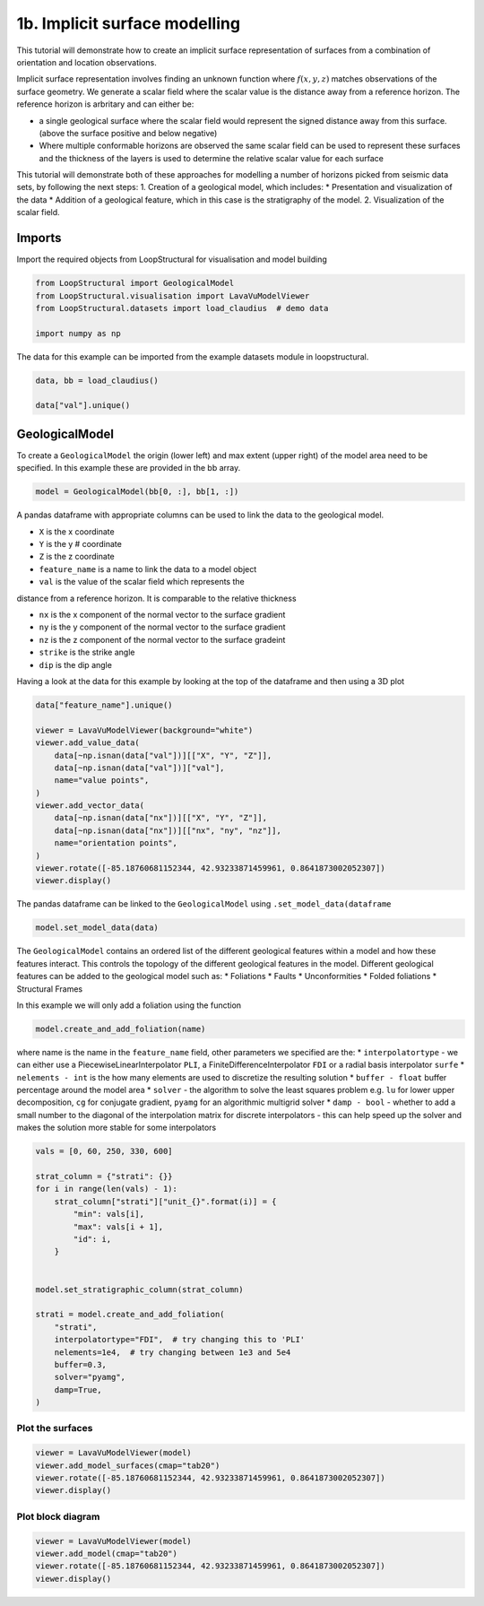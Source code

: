 
.. DO NOT EDIT.
.. THIS FILE WAS AUTOMATICALLY GENERATED BY SPHINX-GALLERY.
.. TO MAKE CHANGES, EDIT THE SOURCE PYTHON FILE:
.. "_auto_examples/1_basic/plot_2_surface_modelling.py"
.. LINE NUMBERS ARE GIVEN BELOW.

.. only:: html

    .. note::
        :class: sphx-glr-download-link-note

        :ref:`Go to the end <sphx_glr_download__auto_examples_1_basic_plot_2_surface_modelling.py>`
        to download the full example code

.. rst-class:: sphx-glr-example-title

.. _sphx_glr__auto_examples_1_basic_plot_2_surface_modelling.py:


1b. Implicit surface modelling
===============================
This tutorial will demonstrate how to create an implicit surface
representation of surfaces from a combination of orientation and
location observations.

Implicit surface representation involves finding an unknown function
where :math:`f(x,y,z)` matches observations of the surface geometry. We
generate a scalar field where the scalar value is the distance away from
a reference horizon. The reference horizon is arbritary and can either
be:

-  a single geological surface where the scalar field would represent
   the signed distance away from this surface. (above the surface
   positive and below negative)
-  Where multiple conformable horizons are observed the same scalar
   field can be used to represent these surfaces and the thickness of
   the layers is used to determine the relative scalar value for each
   surface

This tutorial will demonstrate both of these approaches for modelling a
number of horizons picked from seismic data sets, by following the next
steps: 1. Creation of a geological model, which includes: \*
Presentation and visualization of the data \* Addition of a geological
feature, which in this case is the stratigraphy of the model. 2.
Visualization of the scalar field.

.. GENERATED FROM PYTHON SOURCE LINES 33-37

Imports
~~~~~~~
Import the required objects from LoopStructural for visualisation and
model building

.. GENERATED FROM PYTHON SOURCE LINES 37-45

.. code-block:: Python


    from LoopStructural import GeologicalModel
    from LoopStructural.visualisation import LavaVuModelViewer
    from LoopStructural.datasets import load_claudius  # demo data

    import numpy as np









.. GENERATED FROM PYTHON SOURCE LINES 46-49

The data for this example can be imported from the example datasets
module in loopstructural.


.. GENERATED FROM PYTHON SOURCE LINES 49-55

.. code-block:: Python


    data, bb = load_claudius()

    data["val"].unique()






.. rst-class:: sphx-glr-script-out

 .. code-block:: none


    array([250., 330.,   0.,  60.,  nan])



.. GENERATED FROM PYTHON SOURCE LINES 56-63

GeologicalModel
~~~~~~~~~~~~~~~

To create a ``GeologicalModel`` the origin (lower left) and max extent
(upper right) of the model area need to be specified. In this example
these are provided in the bb array.


.. GENERATED FROM PYTHON SOURCE LINES 63-67

.. code-block:: Python


    model = GeologicalModel(bb[0, :], bb[1, :])









.. GENERATED FROM PYTHON SOURCE LINES 68-88

A pandas dataframe with appropriate columns can be used to link the data
to the geological model.

* ``X`` is the x coordinate
* ``Y`` is the y # coordinate
* ``Z`` is the z coordinate
* ``feature_name`` is a name to link the data to a model object
* ``val`` is the value of the scalar field which represents the
distance from a reference horizon. It is comparable
to the relative thickness

* ``nx`` is the x component of the normal vector to the surface gradient
* ``ny`` is the y component of the normal vector to the surface gradient
* ``nz`` is the z component of the normal vector to the surface gradeint
* ``strike`` is the strike angle
* ``dip`` is the dip angle

Having a look at the data for this example by looking at the top of the
dataframe and then using a 3D plot


.. GENERATED FROM PYTHON SOURCE LINES 88-106

.. code-block:: Python


    data["feature_name"].unique()

    viewer = LavaVuModelViewer(background="white")
    viewer.add_value_data(
        data[~np.isnan(data["val"])][["X", "Y", "Z"]],
        data[~np.isnan(data["val"])]["val"],
        name="value points",
    )
    viewer.add_vector_data(
        data[~np.isnan(data["nx"])][["X", "Y", "Z"]],
        data[~np.isnan(data["nx"])][["nx", "ny", "nz"]],
        name="orientation points",
    )
    viewer.rotate([-85.18760681152344, 42.93233871459961, 0.8641873002052307])
    viewer.display()





.. image-sg:: /_auto_examples/1_basic/images/sphx_glr_plot_2_surface_modelling_001.png
   :alt: plot 2 surface modelling
   :srcset: /_auto_examples/1_basic/images/sphx_glr_plot_2_surface_modelling_001.png
   :class: sphx-glr-single-img





.. GENERATED FROM PYTHON SOURCE LINES 107-110

The pandas dataframe can be linked to the ``GeologicalModel`` using
``.set_model_data(dataframe``


.. GENERATED FROM PYTHON SOURCE LINES 110-114

.. code-block:: Python


    model.set_model_data(data)









.. GENERATED FROM PYTHON SOURCE LINES 115-146

The ``GeologicalModel`` contains an ordered list of the different
geological features within a model and how these features interact. This
controls the topology of the different geological features in the model.
Different geological features can be added to the geological model such
as:
* Foliations
* Faults
* Unconformities
* Folded foliations
*  Structural Frames

In this example we will only add a foliation using the function

.. code:: python

   model.create_and_add_foliation(name)

where name is the name in the ``feature_name`` field, other parameters we
specified are the:
* ``interpolatortype`` - we can either use a
PiecewiseLinearInterpolator ``PLI``, a FiniteDifferenceInterpolator
``FDI`` or a radial basis interpolator ``surfe``
* ``nelements - int`` is the how many elements are used to discretize the resulting solution
* ``buffer - float`` buffer percentage around the model area
* ``solver`` - the algorithm to solve the least squares problem e.g.
``lu`` for lower upper decomposition, ``cg`` for conjugate gradient,
``pyamg`` for an algorithmic multigrid solver
* ``damp - bool`` - whether to add a small number to the diagonal of the interpolation
matrix for discrete interpolators - this can help speed up the solver
and makes the solution more stable for some interpolators


.. GENERATED FROM PYTHON SOURCE LINES 146-168

.. code-block:: Python


    vals = [0, 60, 250, 330, 600]

    strat_column = {"strati": {}}
    for i in range(len(vals) - 1):
        strat_column["strati"]["unit_{}".format(i)] = {
            "min": vals[i],
            "max": vals[i + 1],
            "id": i,
        }


    model.set_stratigraphic_column(strat_column)

    strati = model.create_and_add_foliation(
        "strati",
        interpolatortype="FDI",  # try changing this to 'PLI'
        nelements=1e4,  # try changing between 1e3 and 5e4
        buffer=0.3,
        solver="pyamg",
        damp=True,
    )







.. GENERATED FROM PYTHON SOURCE LINES 169-171

Plot the surfaces
------------------------------------

.. GENERATED FROM PYTHON SOURCE LINES 171-177

.. code-block:: Python


    viewer = LavaVuModelViewer(model)
    viewer.add_model_surfaces(cmap="tab20")
    viewer.rotate([-85.18760681152344, 42.93233871459961, 0.8641873002052307])
    viewer.display()




.. image-sg:: /_auto_examples/1_basic/images/sphx_glr_plot_2_surface_modelling_002.png
   :alt: plot 2 surface modelling
   :srcset: /_auto_examples/1_basic/images/sphx_glr_plot_2_surface_modelling_002.png
   :class: sphx-glr-single-img


.. rst-class:: sphx-glr-script-out

 .. code-block:: none

      0%|          | 0/1 [00:00<?, ?it/s]    Interpolating strati:   0%|          | 0/1 [00:00<?, ?it/s]    Interpolating strati: 100%|██████████| 1/1 [00:02<00:00,  2.51s/it]    Interpolating strati: 100%|██████████| 1/1 [00:02<00:00,  2.51s/it]
      0%|          | 0/4 [00:00<?, ?it/s]    Isosurfacing strati:   0%|          | 0/4 [00:00<?, ?it/s]    Isosurfacing strati: 100%|██████████| 4/4 [00:00<00:00, 61.01it/s]




.. GENERATED FROM PYTHON SOURCE LINES 178-180

Plot block diagram
-------------------

.. GENERATED FROM PYTHON SOURCE LINES 180-185

.. code-block:: Python


    viewer = LavaVuModelViewer(model)
    viewer.add_model(cmap="tab20")
    viewer.rotate([-85.18760681152344, 42.93233871459961, 0.8641873002052307])
    viewer.display()



.. image-sg:: /_auto_examples/1_basic/images/sphx_glr_plot_2_surface_modelling_003.png
   :alt: plot 2 surface modelling
   :srcset: /_auto_examples/1_basic/images/sphx_glr_plot_2_surface_modelling_003.png
   :class: sphx-glr-single-img






.. rst-class:: sphx-glr-timing

   **Total running time of the script:** (0 minutes 4.347 seconds)


.. _sphx_glr_download__auto_examples_1_basic_plot_2_surface_modelling.py:

.. only:: html

  .. container:: sphx-glr-footer sphx-glr-footer-example

    .. container:: sphx-glr-download sphx-glr-download-jupyter

      :download:`Download Jupyter notebook: plot_2_surface_modelling.ipynb <plot_2_surface_modelling.ipynb>`

    .. container:: sphx-glr-download sphx-glr-download-python

      :download:`Download Python source code: plot_2_surface_modelling.py <plot_2_surface_modelling.py>`


.. only:: html

 .. rst-class:: sphx-glr-signature

    `Gallery generated by Sphinx-Gallery <https://sphinx-gallery.github.io>`_

